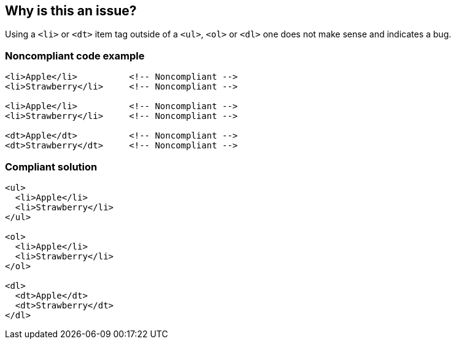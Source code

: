 == Why is this an issue?

Using a ``++<li>++`` or ``++<dt>++`` item tag outside of a ``++<ul>++``, ``++<ol>++`` or ``++<dl>++`` one does not make sense and indicates a bug.


=== Noncompliant code example

[source,html]
----
<li>Apple</li>          <!-- Noncompliant -->
<li>Strawberry</li>     <!-- Noncompliant -->

<li>Apple</li>          <!-- Noncompliant -->
<li>Strawberry</li>     <!-- Noncompliant -->

<dt>Apple</dt>          <!-- Noncompliant -->
<dt>Strawberry</dt>     <!-- Noncompliant -->
----


=== Compliant solution

[source,html]
----
<ul>
  <li>Apple</li>
  <li>Strawberry</li>
</ul>

<ol>
  <li>Apple</li>
  <li>Strawberry</li>
</ol>

<dl>
  <dt>Apple</dt>
  <dt>Strawberry</dt>
</dl>
----



ifdef::env-github,rspecator-view[]

'''
== Implementation Specification
(visible only on this page)

=== Message

Surround this {0} item tag by a {1} or {2} container one.


'''
== Comments And Links
(visible only on this page)

=== on 21 Jun 2013, 08:59:48 Dinesh Bolkensteyn wrote:
----
<?php
echo "<ul>\n";
foreach ($array as $element) {
  <li><?php echo $element; ?></li>
}
echo "</ul>\n";
?>
----

should be refactored into:


----
<ul>
<?php
foreach ($array as $element) {
?>
  <li><?php echo $element; ?></li>
<?php
}
?>
</ul>
----

or:



----
<?php
echo "<ul>\n";
foreach ($array as $element) {
  echo "  <li>$element</li>\n";
}
echo "</ul>\n";
?>
----

=== on 21 Jun 2013, 09:28:59 Dinesh Bolkensteyn wrote:
We should be careful with nested lists....

=== on 8 Jul 2013, 18:21:30 Freddy Mallet wrote:
Is implemented by \http://jira.codehaus.org/browse/SONARPLUGINS-2993

endif::env-github,rspecator-view[]
